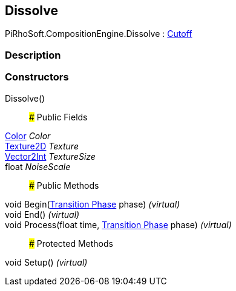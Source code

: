 [#reference/dissolve]

## Dissolve

PiRhoSoft.CompositionEngine.Dissolve : <<manual/cutoff,Cutoff>>

### Description

### Constructors

Dissolve()::

### Public Fields

https://docs.unity3d.com/ScriptReference/Color.html[Color^] _Color_::

https://docs.unity3d.com/ScriptReference/Texture2D.html[Texture2D^] _Texture_::

https://docs.unity3d.com/ScriptReference/Vector2Int.html[Vector2Int^] _TextureSize_::

float _NoiseScale_::

### Public Methods

void Begin(<<manual/transition-phase,Transition Phase>> phase) _(virtual)_::

void End() _(virtual)_::

void Process(float time, <<manual/transition-phase,Transition Phase>> phase) _(virtual)_::

### Protected Methods

void Setup() _(virtual)_::